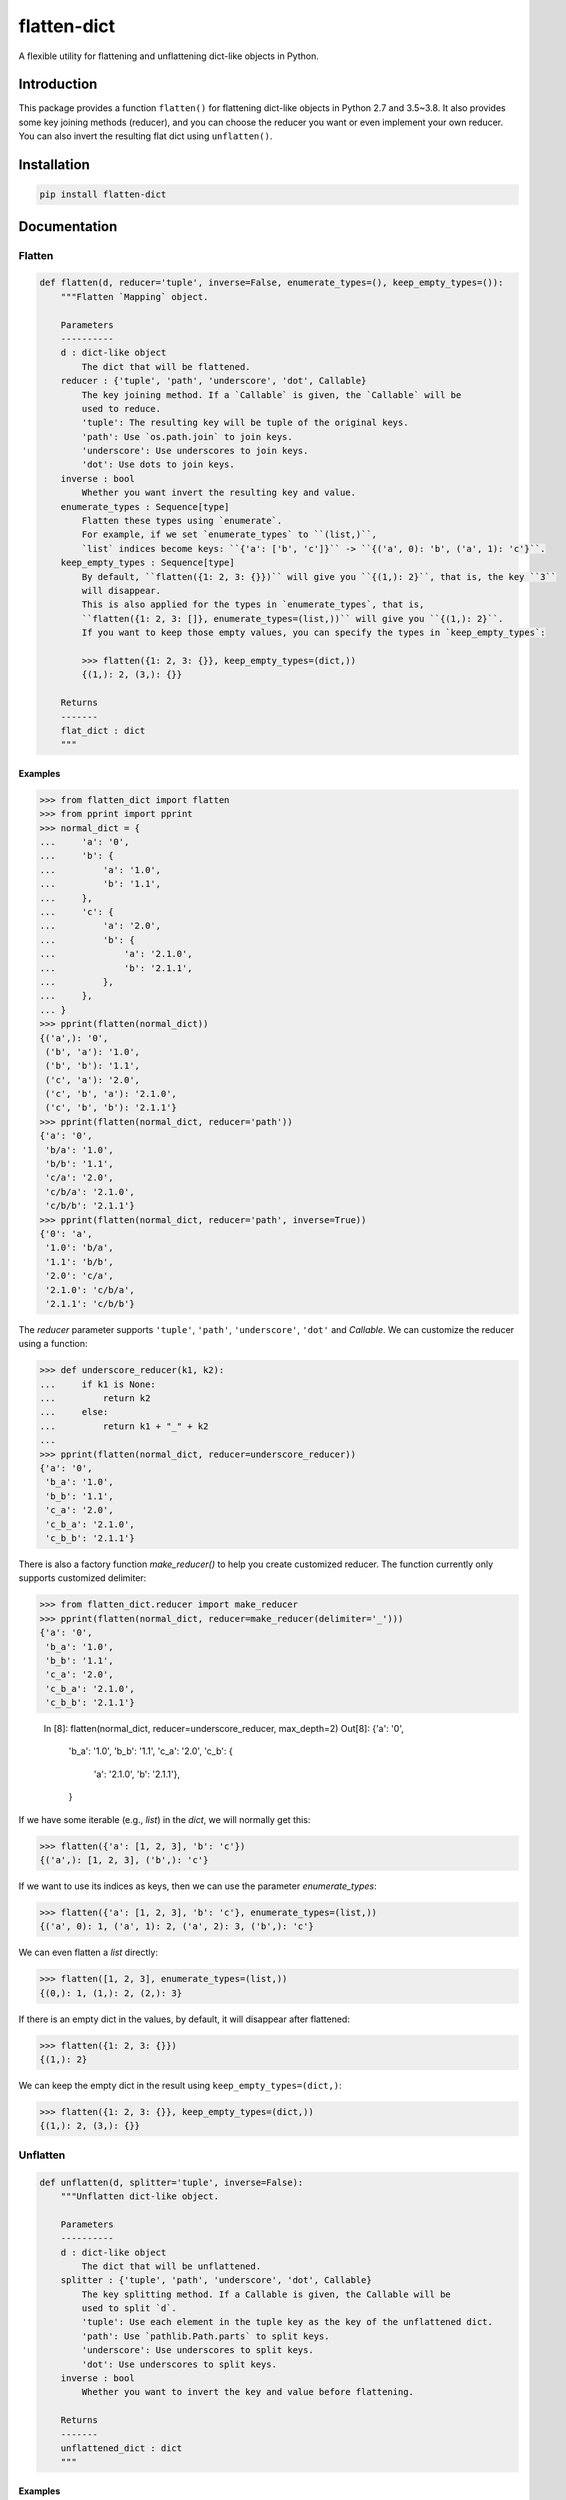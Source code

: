 flatten-dict
============
.. image:: https://img.shields.io/travis/ianlini/flatten-dict/master.svg
   :target: https://travis-ci.org/ianlini/flatten-dict
.. image:: https://img.shields.io/pypi/v/flatten-dict.svg
   :target: https://pypi.org/project/flatten-dict/
.. image:: https://img.shields.io/pypi/l/flatten-dict.svg
   :target: https://github.com/ianlini/flatten-dict/blob/master/LICENSE
.. image:: https://img.shields.io/github/stars/ianlini/flatten-dict.svg?style=social
   :target: https://github.com/ianlini/flatten-dict

A flexible utility for flattening and unflattening dict-like objects in Python.


Introduction
------------
This package provides a function ``flatten()`` for flattening dict-like objects in Python 2.7 and 3.5~3.8.
It also provides some key joining methods (reducer), and you can choose the reducer you want or even implement your own reducer.
You can also invert the resulting flat dict using ``unflatten()``.

Installation
------------

.. code-block:: bash

   pip install flatten-dict

Documentation
-------------

Flatten
```````

.. code-block:: python

   def flatten(d, reducer='tuple', inverse=False, enumerate_types=(), keep_empty_types=()):
       """Flatten `Mapping` object.

       Parameters
       ----------
       d : dict-like object
           The dict that will be flattened.
       reducer : {'tuple', 'path', 'underscore', 'dot', Callable}
           The key joining method. If a `Callable` is given, the `Callable` will be
           used to reduce.
           'tuple': The resulting key will be tuple of the original keys.
           'path': Use `os.path.join` to join keys.
           'underscore': Use underscores to join keys.
           'dot': Use dots to join keys.
       inverse : bool
           Whether you want invert the resulting key and value.
       enumerate_types : Sequence[type]
           Flatten these types using `enumerate`.
           For example, if we set `enumerate_types` to ``(list,)``,
           `list` indices become keys: ``{'a': ['b', 'c']}`` -> ``{('a', 0): 'b', ('a', 1): 'c'}``.
       keep_empty_types : Sequence[type]
           By default, ``flatten({1: 2, 3: {}})`` will give you ``{(1,): 2}``, that is, the key ``3``
           will disappear.
           This is also applied for the types in `enumerate_types`, that is,
           ``flatten({1: 2, 3: []}, enumerate_types=(list,))`` will give you ``{(1,): 2}``.
           If you want to keep those empty values, you can specify the types in `keep_empty_types`:

           >>> flatten({1: 2, 3: {}}, keep_empty_types=(dict,))
           {(1,): 2, (3,): {}}

       Returns
       -------
       flat_dict : dict
       """

Examples
::::::::

>>> from flatten_dict import flatten
>>> from pprint import pprint
>>> normal_dict = {
...     'a': '0',
...     'b': {
...         'a': '1.0',
...         'b': '1.1',
...     },
...     'c': {
...         'a': '2.0',
...         'b': {
...             'a': '2.1.0',
...             'b': '2.1.1',
...         },
...     },
... }
>>> pprint(flatten(normal_dict))
{('a',): '0',
 ('b', 'a'): '1.0',
 ('b', 'b'): '1.1',
 ('c', 'a'): '2.0',
 ('c', 'b', 'a'): '2.1.0',
 ('c', 'b', 'b'): '2.1.1'}
>>> pprint(flatten(normal_dict, reducer='path'))
{'a': '0',
 'b/a': '1.0',
 'b/b': '1.1',
 'c/a': '2.0',
 'c/b/a': '2.1.0',
 'c/b/b': '2.1.1'}
>>> pprint(flatten(normal_dict, reducer='path', inverse=True))
{'0': 'a',
 '1.0': 'b/a',
 '1.1': 'b/b',
 '2.0': 'c/a',
 '2.1.0': 'c/b/a',
 '2.1.1': 'c/b/b'}

The `reducer` parameter supports ``'tuple'``, ``'path'``, ``'underscore'``, ``'dot'`` and `Callable`. We can customize the reducer using a function:

>>> def underscore_reducer(k1, k2):
...     if k1 is None:
...         return k2
...     else:
...         return k1 + "_" + k2
...
>>> pprint(flatten(normal_dict, reducer=underscore_reducer))
{'a': '0',
 'b_a': '1.0',
 'b_b': '1.1',
 'c_a': '2.0',
 'c_b_a': '2.1.0',
 'c_b_b': '2.1.1'}

There is also a factory function `make_reducer()` to help you create customized reducer. The function currently only supports customized delimiter:

>>> from flatten_dict.reducer import make_reducer
>>> pprint(flatten(normal_dict, reducer=make_reducer(delimiter='_')))
{'a': '0',
 'b_a': '1.0',
 'b_b': '1.1',
 'c_a': '2.0',
 'c_b_a': '2.1.0',
 'c_b_b': '2.1.1'}

   In [8]: flatten(normal_dict, reducer=underscore_reducer, max_depth=2)
   Out[8]:
   {'a': '0',
    'b_a': '1.0',
    'b_b': '1.1',
    'c_a': '2.0',
    'c_b': {
      'a': '2.1.0',
      'b': '2.1.1'},
    }

If we have some iterable (e.g., `list`) in the `dict`, we will normally get this:

>>> flatten({'a': [1, 2, 3], 'b': 'c'})
{('a',): [1, 2, 3], ('b',): 'c'}

If we want to use its indices as keys, then we can use the parameter `enumerate_types`:

>>> flatten({'a': [1, 2, 3], 'b': 'c'}, enumerate_types=(list,))
{('a', 0): 1, ('a', 1): 2, ('a', 2): 3, ('b',): 'c'}

We can even flatten a `list` directly:

>>> flatten([1, 2, 3], enumerate_types=(list,))
{(0,): 1, (1,): 2, (2,): 3}

If there is an empty dict in the values, by default, it will disappear after flattened:

>>> flatten({1: 2, 3: {}})
{(1,): 2}

We can keep the empty dict in the result using ``keep_empty_types=(dict,)``:

>>> flatten({1: 2, 3: {}}, keep_empty_types=(dict,))
{(1,): 2, (3,): {}}

Unflatten
`````````

.. code-block:: python

   def unflatten(d, splitter='tuple', inverse=False):
       """Unflatten dict-like object.

       Parameters
       ----------
       d : dict-like object
           The dict that will be unflattened.
       splitter : {'tuple', 'path', 'underscore', 'dot', Callable}
           The key splitting method. If a Callable is given, the Callable will be
           used to split `d`.
           'tuple': Use each element in the tuple key as the key of the unflattened dict.
           'path': Use `pathlib.Path.parts` to split keys.
           'underscore': Use underscores to split keys.
           'dot': Use underscores to split keys.
       inverse : bool
           Whether you want to invert the key and value before flattening.

       Returns
       -------
       unflattened_dict : dict
       """

Examples
::::::::

>>> from pprint import pprint
>>> from flatten_dict import unflatten
>>> flat_dict = {
...     ('a',): '0',
...     ('b', 'a'): '1.0',
...     ('b', 'b'): '1.1',
...     ('c', 'a'): '2.0',
...     ('c', 'b', 'a'): '2.1.0',
...     ('c', 'b', 'b'): '2.1.1',
... }
>>> pprint(unflatten(flat_dict))
{'a': '0',
 'b': {'a': '1.0', 'b': '1.1'},
 'c': {'a': '2.0', 'b': {'a': '2.1.0', 'b': '2.1.1'}}}
>>> flat_dict = {
...     'a': '0',
...     'b/a': '1.0',
...     'b/b': '1.1',
...     'c/a': '2.0',
...     'c/b/a': '2.1.0',
...     'c/b/b': '2.1.1',
... }
>>> pprint(unflatten(flat_dict, splitter='path'))
{'a': '0',
 'b': {'a': '1.0', 'b': '1.1'},
 'c': {'a': '2.0', 'b': {'a': '2.1.0', 'b': '2.1.1'}}}
>>> flat_dict = {
...     '0': 'a',
...     '1.0': 'b/a',
...     '1.1': 'b/b',
...     '2.0': 'c/a',
...     '2.1.0': 'c/b/a',
...     '2.1.1': 'c/b/b',
... }
>>> pprint(unflatten(flat_dict, splitter='path', inverse=True))
{'a': '0',
 'b': {'a': '1.0', 'b': '1.1'},
 'c': {'a': '2.0', 'b': {'a': '2.1.0', 'b': '2.1.1'}}}

The `splitter` parameter supports ``'tuple'``, ``'path'``, ``'underscore'``, ``'dot'`` and `Callable`. We can customize the reducer using a function:

>>> def underscore_splitter(flat_key):
...     return flat_key.split("_")
...
>>> flat_dict = {
...     'a': '0',
...     'b_a': '1.0',
...     'b_b': '1.1',
...     'c_a': '2.0',
...     'c_b_a': '2.1.0',
...     'c_b_b': '2.1.1',
... }
>>> pprint(unflatten(flat_dict, splitter=underscore_splitter))
{'a': '0',
 'b': {'a': '1.0', 'b': '1.1'},
 'c': {'a': '2.0', 'b': {'a': '2.1.0', 'b': '2.1.1'}}}

There is also a factory function `make_splitter()` to help you create customized splitter. The function currently only supports customized delimiter:

>>> from flatten_dict.splitter import make_splitter
>>> pprint(unflatten(flat_dict, splitter=make_splitter(delimiter='_')))
{'a': '0',
 'b': {'a': '1.0', 'b': '1.1'},
 'c': {'a': '2.0', 'b': {'a': '2.1.0', 'b': '2.1.1'}}}
